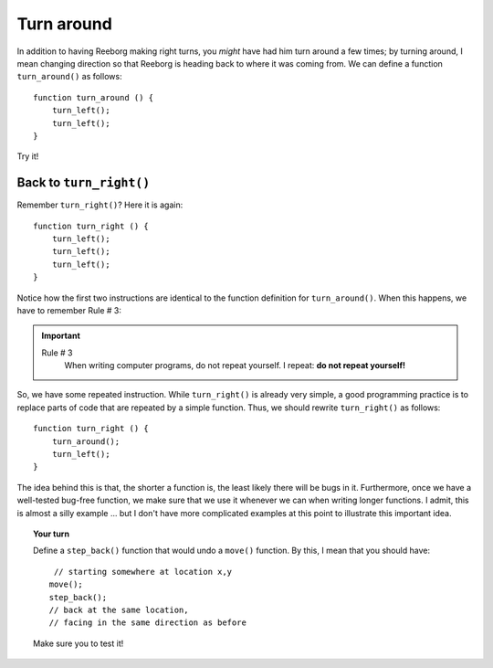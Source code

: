 
Turn around
===========

In addition to having Reeborg making right turns, you *might* have had
him turn around a few times; by turning around, I mean changing
direction so that Reeborg is heading back to where it was coming from.
We can define a function ``turn_around()`` as follows::

    function turn_around () {
        turn_left();
        turn_left();
    }

Try it!

Back to ``turn_right()``
------------------------

Remember ``turn_right()``? Here it is again::

    function turn_right () {
        turn_left();
        turn_left();
        turn_left();
    }

Notice how the first two instructions are identical to the function
definition for ``turn_around()``. When this happens, we have to remember
Rule # 3:

.. important::

    Rule # 3
        When writing computer programs, do not repeat yourself.
        I repeat: **do not repeat yourself!**

So, we have some repeated instruction. While ``turn_right()`` is already
very simple, a good programming practice is to replace parts of code
that are repeated by a simple function. Thus, we should rewrite
``turn_right()`` as follows::

    function turn_right () {
        turn_around();
        turn_left();
    }

The idea behind this is that, the shorter a function is, the least
likely there will be bugs in it. Furthermore, once we have a well-tested
bug-free function, we make sure that we use it whenever we can when
writing longer functions. I admit, this is almost a silly example ...
but I don't have more complicated examples at this point to illustrate
this important idea.

.. topic:: Your turn

    Define a ``step_back()`` function that would undo a ``move()`` function.
    By this, I mean that you should have::

         // starting somewhere at location x,y
        move();
        step_back();
        // back at the same location,
        // facing in the same direction as before

    Make sure you to test it!
